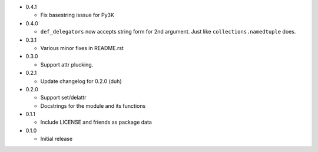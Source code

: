 * 0.4.1

  - Fix basestring isssue for Py3K

* 0.4.0

  - ``def_delegators`` now accepts string form for 2nd argument.
    Just like ``collections.namedtuple`` does.

* 0.3.1

  - Various minor fixes in README.rst

* 0.3.0

  - Support attr plucking.

* 0.2.1

  - Update changelog for 0.2.0 (duh)

* 0.2.0

  - Support set/delattr
  - Docstrings for the module and its functions

* 0.1.1

  - Include LICENSE and friends as package data

* 0.1.0

  - Initial release
